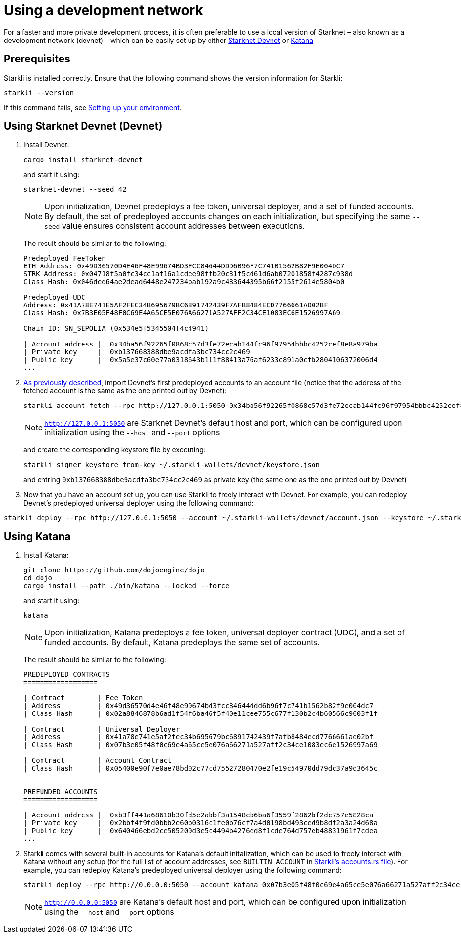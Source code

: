 [id="using_starknet_devnet]
= Using a development network

For a faster and more private development process, it is often preferable to use a local version of Starknet – also known as a development network (devnet) – which can be easily set up by either link:https://0xspaceshard.github.io/starknet-devnet-rs/[Starknet Devnet] or link:https://book.dojoengine.org/toolchain/katana[Katana].

== Prerequisites

Starkli is installed correctly. Ensure that the following command shows the version information for Starkli:
[source, bash]
----
starkli --version
----
If this command fails, see xref:environment-setup.adoc[Setting up your environment].

== Using Starknet Devnet (Devnet)

. Install Devnet:
+
[source,shell]
----
cargo install starknet-devnet
----
+
and start it using: 
+
[source,shell]
----
starknet-devnet --seed 42
----
+

[NOTE]
====
Upon initialization, Devnet predeploys a fee token, universal deployer, and a set of funded accounts. By default, the set of predeployed accounts changes on each initialization, but specifying the same `--seed` value ensures consistent account addresses between executions.
====
The result should be similar to the following:
+
[source,bash]
----
Predeployed FeeToken
ETH Address: 0x49D36570D4E46F48E99674BD3FCC84644DDD6B96F7C741B1562B82F9E004DC7
STRK Address: 0x04718f5a0fc34cc1af16a1cdee98ffb20c31f5cd61d6ab07201858f4287c938d
Class Hash: 0x046ded64ae2dead6448e247234bab192a9c483644395b66f2155f2614e5804b0

Predeployed UDC
Address: 0x41A78E741E5AF2FEC34B695679BC6891742439F7AFB8484ECD7766661AD02BF
Class Hash: 0x7B3E05F48F0C69E4A65CE5E076A66271A527AFF2C34CE1083EC6E1526997A69

Chain ID: SN_SEPOLIA (0x534e5f5345504f4c4941)

| Account address |  0x34ba56f92265f0868c57d3fe72ecab144fc96f97954bbbc4252cef8e8a979ba
| Private key     |  0xb137668388dbe9acdfa3bc734cc2c469
| Public key      |  0x5a5e37c60e77a0318643b111f88413a76af6233c891a0cfb2804106372006d4
...
----
+

. xref:set-up-an-account.adoc[As previously described], import Devnet's first predeployed accounts to an account file (notice that the address of the fetched account is the same as the one printed out by Devnet):
+
[source,bash]
----
starkli account fetch --rpc http://127.0.0.1:5050 0x34ba56f92265f0868c57d3fe72ecab144fc96f97954bbbc4252cef8e8a979ba --output ~/.starkli-wallets/devnet/account.json
----
+
[NOTE]
====
`http://127.0.0.1:5050` are Starknet Devnet's default host and port, which can be configured upon initialization using the `--host` and `--port` options 
====
and create the corresponding keystore file by executing:
+
[source,bash]
----
starkli signer keystore from-key ~/.starkli-wallets/devnet/keystore.json
----
+
and entring `0xb137668388dbe9acdfa3bc734cc2c469` as private key (the same one as the one printed out by Devnet)
. Now that you have an account set up, you can use Starkli to freely interact with Devnet. For example, you can redeploy Devnet's predeployed universal deployer using the following command:

[source,bash]
----
starkli deploy --rpc http://127.0.0.1:5050 --account ~/.starkli-wallets/devnet/account.json --keystore ~/.starkli-wallets/devnet/keystore.json 0x7B3E05F48F0C69E4A65CE5E076A66271A527AFF2C34CE1083EC6E1526997A69
----

== Using Katana
. Install Katana:
+
[source,bash]
----
git clone https://github.com/dojoengine/dojo
cd dojo
cargo install --path ./bin/katana --locked --force
----
and start it using:
+
[source,bash]
----
katana
----
+
[NOTE]
====
Upon initialization, Katana predeploys a fee token, universal deployer contract (UDC), and a set of funded accounts. By default, Katana predeploys the same set of accounts.
====
The result should be similar to the following:
+
[source,bash]
----
PREDEPLOYED CONTRACTS
==================

| Contract        | Fee Token
| Address         | 0x49d36570d4e46f48e99674bd3fcc84644ddd6b96f7c741b1562b82f9e004dc7
| Class Hash      | 0x02a8846878b6ad1f54f6ba46f5f40e11cee755c677f130b2c4b60566c9003f1f

| Contract        | Universal Deployer
| Address         | 0x41a78e741e5af2fec34b695679bc6891742439f7afb8484ecd7766661ad02bf
| Class Hash      | 0x07b3e05f48f0c69e4a65ce5e076a66271a527aff2c34ce1083ec6e1526997a69

| Contract        | Account Contract
| Class Hash      | 0x05400e90f7e0ae78bd02c77cd75527280470e2fe19c54970dd79dc37a9d3645c


PREFUNDED ACCOUNTS
==================

| Account address |  0xb3ff441a68610b30fd5e2abbf3a1548eb6ba6f3559f2862bf2dc757e5828ca
| Private key     |  0x2bbf4f9fd0bbb2e60b0316c1fe0b76cf7a4d0198bd493ced9b8df2a3a24d68a
| Public key      |  0x640466ebd2ce505209d3e5c4494b4276ed8f1cde764d757eb48831961f7cdea
...
----
+
. Starkli comes with several built-in accounts for Katana's default initalization, which can be used to freely interact with Katana without any setup (for the full list of account addresses, see `BUILTIN_ACCOUNT` in link:https://github.com/xJonathanLEI/starkli/blob/master/src/account.rs[Starkli's accounts.rs file]). For example, you can redeploy Katana's predeployed universal deployer using the following command:
+
[source,bash]
----
starkli deploy --rpc http://0.0.0.0:5050 --account katana 0x07b3e05f48f0c69e4a65ce5e076a66271a527aff2c34ce1083ec6e1526997a69 
----
+
[NOTE]
====
`http://0.0.0.0:5050` are Katana's default host and port, which can be configured upon initialization using the `--host` and `--port` options 
====